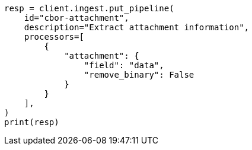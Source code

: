 // This file is autogenerated, DO NOT EDIT
// ingest/processors/attachment.asciidoc:165

[source, python]
----
resp = client.ingest.put_pipeline(
    id="cbor-attachment",
    description="Extract attachment information",
    processors=[
        {
            "attachment": {
                "field": "data",
                "remove_binary": False
            }
        }
    ],
)
print(resp)
----
